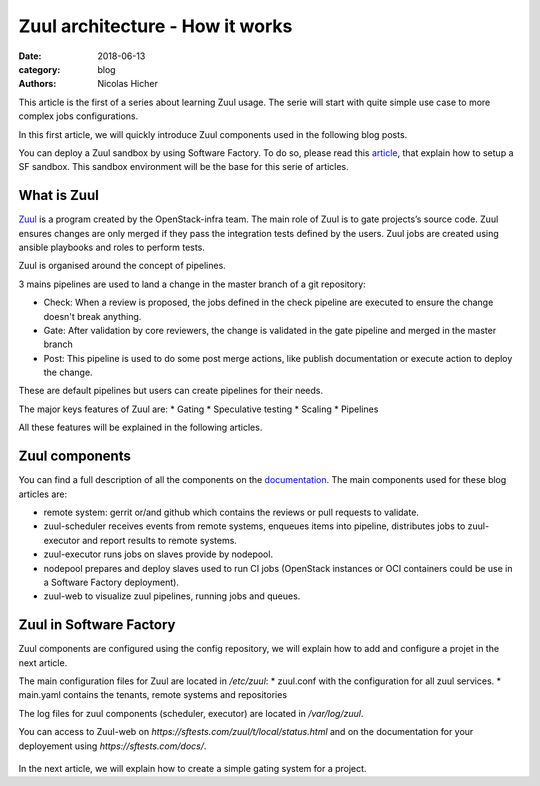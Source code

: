 Zuul architecture - How it works
--------------------------------

:date: 2018-06-13
:category: blog
:authors: Nicolas Hicher

This article is the first of a series about learning Zuul usage. The serie will
start with quite simple use case to more complex jobs configurations.

In this first article, we will quickly introduce Zuul components used in the
following blog posts.

You can deploy a Zuul sandbox by using Software Factory. To do so, please read
this `article
<http://www.softwarefactory-project.io/how-to-setup-a-software-factory-sandbox.html>`_,
that explain how to setup a SF sandbox. This sandbox environment will be the
base for this serie of articles.

What is Zuul
............
`Zuul <https://docs.openstack.org/infra/zuul/>`_ is a program created by the
OpenStack-infra team. The main role of Zuul is to gate projects’s source code.
Zuul ensures changes are only merged if they pass the integration tests defined by
the users. Zuul jobs are created using ansible playbooks and roles to perform
tests.

Zuul is organised around the concept of pipelines.

3 mains pipelines are used to
land a change in the master branch of a git repository:

* Check: When a review is proposed, the jobs defined in the check pipeline are
  executed to ensure the change doesn't break anything.
* Gate: After validation by core reviewers, the change is validated in the gate
  pipeline and merged in the master branch
* Post: This pipeline is used to do some post merge actions, like publish
  documentation or execute action to deploy the change.

These are default pipelines but users can create pipelines for their needs.

The major keys features of Zuul are:
* Gating
* Speculative testing
* Scaling
* Pipelines

All these features will be explained in the following articles.

Zuul components
...............

You can find a full description of all the components on the `documentation
<https://docs.openstack.org/infra/zuul/admin/components.html>`_. The main
components used for these blog articles are:

* remote system: gerrit or/and github which contains the reviews or pull
  requests to validate.
* zuul-scheduler receives events from remote systems, enqueues items into
  pipeline, distributes jobs to zuul-executor and report results to remote
  systems.
* zuul-executor runs jobs on slaves provide by nodepool.
* nodepool prepares and deploy slaves used to run CI jobs (OpenStack instances
  or OCI containers could be use in a Software Factory deployment).
* zuul-web to visualize zuul pipelines, running jobs and queues.

.. figure:: images/simple_zuul_arch.png
   :width: 80%

Zuul in Software Factory
........................

Zuul components are configured using the config repository, we will explain how
to add and configure a projet in the next article.

The main configuration files for Zuul are located in */etc/zuul*:
* zuul.conf with the configuration for all zuul services.
* main.yaml contains the tenants, remote systems and repositories

The log files for zuul components (scheduler, executor) are located in
*/var/log/zuul*.

You can access to Zuul-web on *https://sftests.com/zuul/t/local/status.html* and
on the documentation for your deployement using *https://sftests.com/docs/*.

.. figure:: images/zuul_web.png
   :width: 80%

In the next article, we will explain how to create a simple gating system for a
project.
